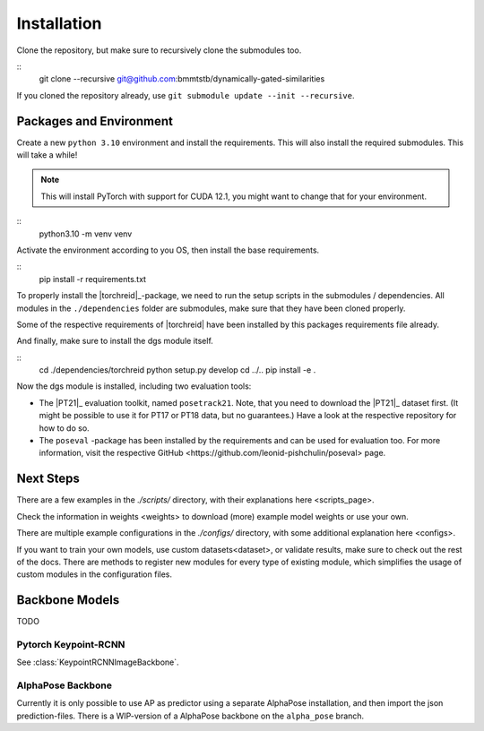 Installation
============

Clone the repository, but make sure to recursively clone the submodules too.

::
	git clone --recursive git@github.com:bmmtstb/dynamically-gated-similarities

If you cloned the repository already, use ``git submodule update --init --recursive``.

Packages and Environment
------------------------

Create a new ``python 3.10`` environment and install the requirements.
This will also install the required submodules. This will take a while!

.. note::
	This will install PyTorch with support for CUDA 12.1, you might want to change that for your environment.

::
	python3.10 -m venv venv

Activate the environment according to you OS, then install the base requirements.

::
	pip install -r requirements.txt


To properly install the |torchreid|_-package, we need to run the setup scripts in the submodules / dependencies.
All modules in the ``./dependencies`` folder are submodules, make sure that they have been cloned properly.

Some of the respective requirements of |torchreid| have been installed by this packages requirements file already.

And finally, make sure to install the dgs module itself.

::
	cd ./dependencies/torchreid
	python setup.py develop
	cd ../..
	pip install -e .

Now the dgs module is installed, including two evaluation tools:

- The |PT21|_ evaluation toolkit, named ``posetrack21``.
  Note, that you need to download the |PT21|_ dataset first.
  (It might be possible to use it for PT17 or PT18 data, but no guarantees.)
  Have a look at the respective repository for how to do so.
- The ``poseval`` -package has been installed by the requirements and can be used for evaluation too.
  For more information, visit the respective _`GitHub <https://github.com/leonid-pishchulin/poseval>` page.

Next Steps
----------

There are a few examples in the `./scripts/` directory, with their explanations _`here <scripts_page>`.

Check the information in _`weights <weights>` to download (more) example model weights or use your own.

There are multiple example configurations in the `./configs/` directory,
with some additional explanation _`here <configs>`.

If you want to train your own models, use _`custom datasets<dataset>`, or validate results,
make sure to check out the rest of the docs.
There are methods to register new modules for every type of existing module,
which simplifies the usage of custom modules in the configuration files.

Backbone Models
---------------

TODO

Pytorch Keypoint-RCNN
~~~~~~~~~~~~~~~~~~~~~

See :class:`KeypointRCNNImageBackbone`.

AlphaPose Backbone
~~~~~~~~~~~~~~~~~~

Currently it is only possible to use AP as predictor using a separate AlphaPose installation,
and then import the json prediction-files.
There is a WIP-version of a AlphaPose backbone on the ``alpha_pose`` branch.
